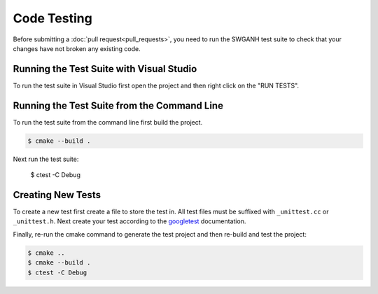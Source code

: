 ============
Code Testing
============

Before submitting a :doc:`pull request<pull_requests>`, you need to run the SWGANH test suite to check that your changes have not broken any existing code.

Running the Test Suite with Visual Studio
~~~~~~~~~~~~~~~~~~~~~~~~~~~~~~~~~~~~~~~~~

To run the test suite in Visual Studio first open the project and then right click on the "RUN TESTS".

Running the Test Suite from the Command Line
~~~~~~~~~~~~~~~~~~~~~~~~~~~~~~~~~~~~~~~~~~~~

To run the test suite from the command line first build the project.

.. code-block:: bash

    $ cmake --build .
    
Next run the test suite:

    $ ctest -C Debug

Creating New Tests
~~~~~~~~~~~~~~~~~~

To create a new test first create a file to store the test in. All test files must be suffixed with ``_unittest.cc`` or ``_unittest.h``. Next create your test according to the `googletest`_ documentation. 

Finally, re-run the cmake command to generate the test project and then re-build and test the project:

.. code-block:: bash

    $ cmake ..
    $ cmake --build .
    $ ctest -C Debug
    
.. _googletest: http://code.google.com/p/googletest/wiki/Primer
